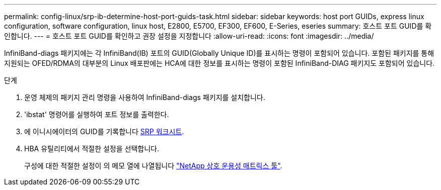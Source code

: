 ---
permalink: config-linux/srp-ib-determine-host-port-guids-task.html 
sidebar: sidebar 
keywords: host port GUIDs, express linux configuration, software configuration, linux host, E2800, E5700, EF300, EF600, E-Series, eseries 
summary: 호스트 포트 GUID를 확인합니다. 
---
= 호스트 포트 GUID를 확인하고 권장 설정을 지정합니다
:allow-uri-read: 
:icons: font
:imagesdir: ../media/


[role="lead"]
InfiniBand-diags 패키지에는 각 InfiniBand(IB) 포트의 GUID(Globally Unique ID)를 표시하는 명령이 포함되어 있습니다. 포함된 패키지를 통해 지원되는 OFED/RDMA의 대부분의 Linux 배포판에는 HCA에 대한 정보를 표시하는 명령이 포함된 InfiniBand-DIAG 패키지도 포함되어 있습니다.

.단계
. 운영 체제의 패키지 관리 명령을 사용하여 InfiniBand-diags 패키지를 설치합니다.
. 'ibstat' 명령어를 실행하여 포트 정보를 출력한다.
. 에 이니시에이터의 GUID를 기록합니다 xref:srp-ib-worksheet-concept.adoc[SRP 워크시트].
. HBA 유틸리티에서 적절한 설정을 선택합니다.
+
구성에 대한 적절한 설정이 의 메모 열에 나열됩니다 https://mysupport.netapp.com/matrix["NetApp 상호 운용성 매트릭스 툴"^].


